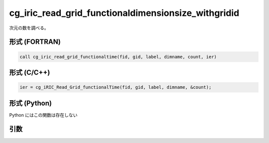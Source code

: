 cg_iric_read_grid_functionaldimensionsize_withgridid
======================================================

次元の数を調べる。

形式 (FORTRAN)
---------------
.. code-block:: fortran

   call cg_iric_read_grid_functionaltime(fid, gid, label, dimname, count, ier)

形式 (C/C++)
---------------
.. code-block:: c

   ier = cg_iRIC_Read_Grid_functionalTime(fid, gid, label, dimname, &count);

形式 (Python)
---------------

Python にはこの関数は存在しない

引数
----

.. csv-table:: cg_iric_read_grid_functionaldimensionsize_withgridid の引数
   :file: cg_iric_read_grid_functionaldimensionsize_withgridid_args.csv
   :header-rows: 1

